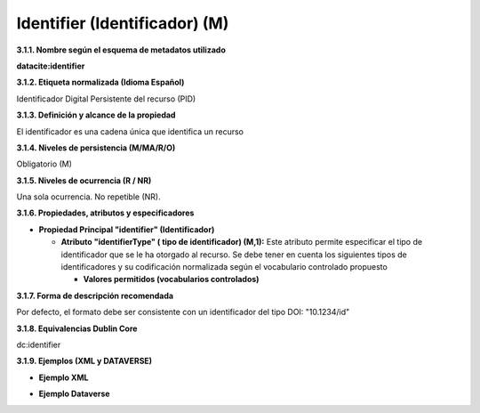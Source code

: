 .. _Identifier:

Identifier (Identificador) (M)
===========
**3.1.1. Nombre según el esquema de metadatos utilizado**

**datacite:identifier**

**3.1.2. Etiqueta normalizada (Idioma Español)**

Identificador Digital Persistente del recurso (PID)

**3.1.3. Definición y alcance de la propiedad**

El identificador es una cadena única que identifica un recurso

**3.1.4. Niveles de persistencia (M/MA/R/O)**

Obligatorio (M)

**3.1.5. Niveles de ocurrencia (R / NR)**

Una sola ocurrencia. No repetible (NR).

**3.1.6. Propiedades, atributos y especificadores**

-   **Propiedad Principal "identifier" (Identificador)**

    -   **Atributo "identifierType" ( tipo de identificador) (M,1):** Este atributo permite especificar el tipo de identificador que se le ha otorgado al recurso. Se debe tener en cuenta los siguientes tipos de identificadores y su codificación normalizada según el vocabulario controlado propuesto

        -   **Valores permitidos (vocabularios controlados)**

..

+-------------------------------------------------------------+
| Valores de lista controlados (DataCite)                     |
+=============================================================+
| DOI (Valor por defecto)                                     |
+-------------------------------------------------------------+
| Valores de lista controlados (OpenAIRE)                     | 
+=============================================================+
| ARK                                                         |
+-------------------------------------------------------------+
| DOI                                                         |
+-------------------------------------------------------------+
| Handle                                                      |
+-------------------------------------------------------------+
| PURL                                                        |
+-------------------------------------------------------------+
| URN                                                         |
+-------------------------------------------------------------+
| URL                                                         |
+-------------------------------------------------------------+
..
  

**3.1.7. Forma de descripción recomendada**

Por defecto, el formato debe ser consistente con un identificador del
tipo DOI: \"10.1234/id\"

**3.1.8. Equivalencias Dublin Core**

dc:identifier

**3.1.9. Ejemplos (XML y DATAVERSE)**

-   **Ejemplo XML**

.. image:: _static/image4.png
   :scale: 35%
   :name: img_header

-   **Ejemplo Dataverse**

.. image:: _static/image5.png
   :scale: 35%
   :name: img_header
